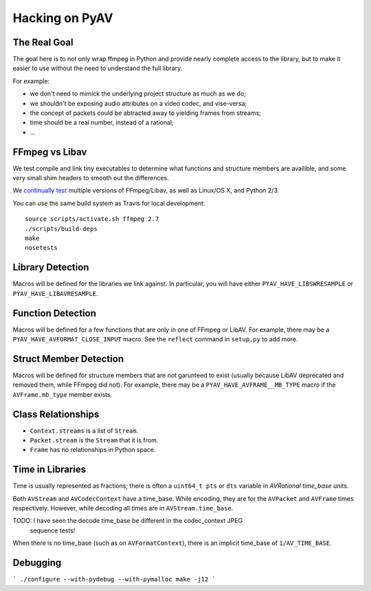 Hacking on PyAV
===============

The Real Goal
-------------

The goal here is to not only wrap ffmpeg in Python and provide nearly complete
access to the library, but to make it easier to use without the need to
understand the full library.

For example:

- we don't need to mimick the underlying project structure as much as we do;
- we shouldn't be exposing audio attributes on a video codec, and vise-versa;
- the concept of packets could be abtracted away to yielding frames from streams;
- time should be a real number, instead of a rational;
- ...


FFmpeg vs Libav
---------------

We test compile and link tiny executables to determine what functions and
structure members are availible, and some very small shim headers to smooth
out the differences.

We `continually test <https://travis-ci.org/mikeboers/PyAV>`_ multiple versions
of FFmpeg/Libav, as well as Linux/OS X, and Python 2/3.

You can use the same build system as Travis for local development::

    source scripts/activate.sh ffmpeg 2.7
    ./scripts/build-deps
    make
    nosetests


Library Detection
-----------------

Macros will be defined for the libraries we link against. In particular, you
will have either ``PYAV_HAVE_LIBSWRESAMPLE`` or ``PYAV_HAVE_LIBAVRESAMPLE``.


Function Detection
------------------

Macros will be defined for a few functions that are only in one of FFmpeg or
LibAV. For example, there may be a ``PYAV_HAVE_AVFORMAT_CLOSE_INPUT`` macro.
See the ``reflect`` command in ``setup.py`` to add more.


Struct Member Detection
-----------------------

Macros will be defined for structure members that are not garunteed to exist
(usually because LibAV deprecated and removed them, while FFmpeg did not).
For example, there may be a ``PYAV_HAVE_AVFRAME__MB_TYPE`` macro if the
``AVFrame.mb_type`` member exists.


Class Relationships
-------------------

- ``Context.streams`` is a list of ``Stream``.
- ``Packet.stream`` is the ``Stream`` that it is from.
- ``Frame`` has no relationships in Python space.


Time in Libraries
-----------------

Time is usually represented as fractions; there is often a ``uint64_t pts`` or
``dts`` variable in `AVRational time_base` units.

Both ``AVStream`` and ``AVCodecContext`` have a time_base. While encoding, they
are for the ``AVPacket`` and ``AVFrame`` times respectively. However, while
decoding all times are in ``AVStream.time_base``.

TODO: I have seen the decode time_base be different in the codec_context JPEG
	  sequence tests!

When there is no time_base (such as on ``AVFormatContext``), there is an
implicit time_base of ``1/AV_TIME_BASE``.


Debugging
---------

```
./configure --with-pydebug --with-pymalloc
make -j12
```

